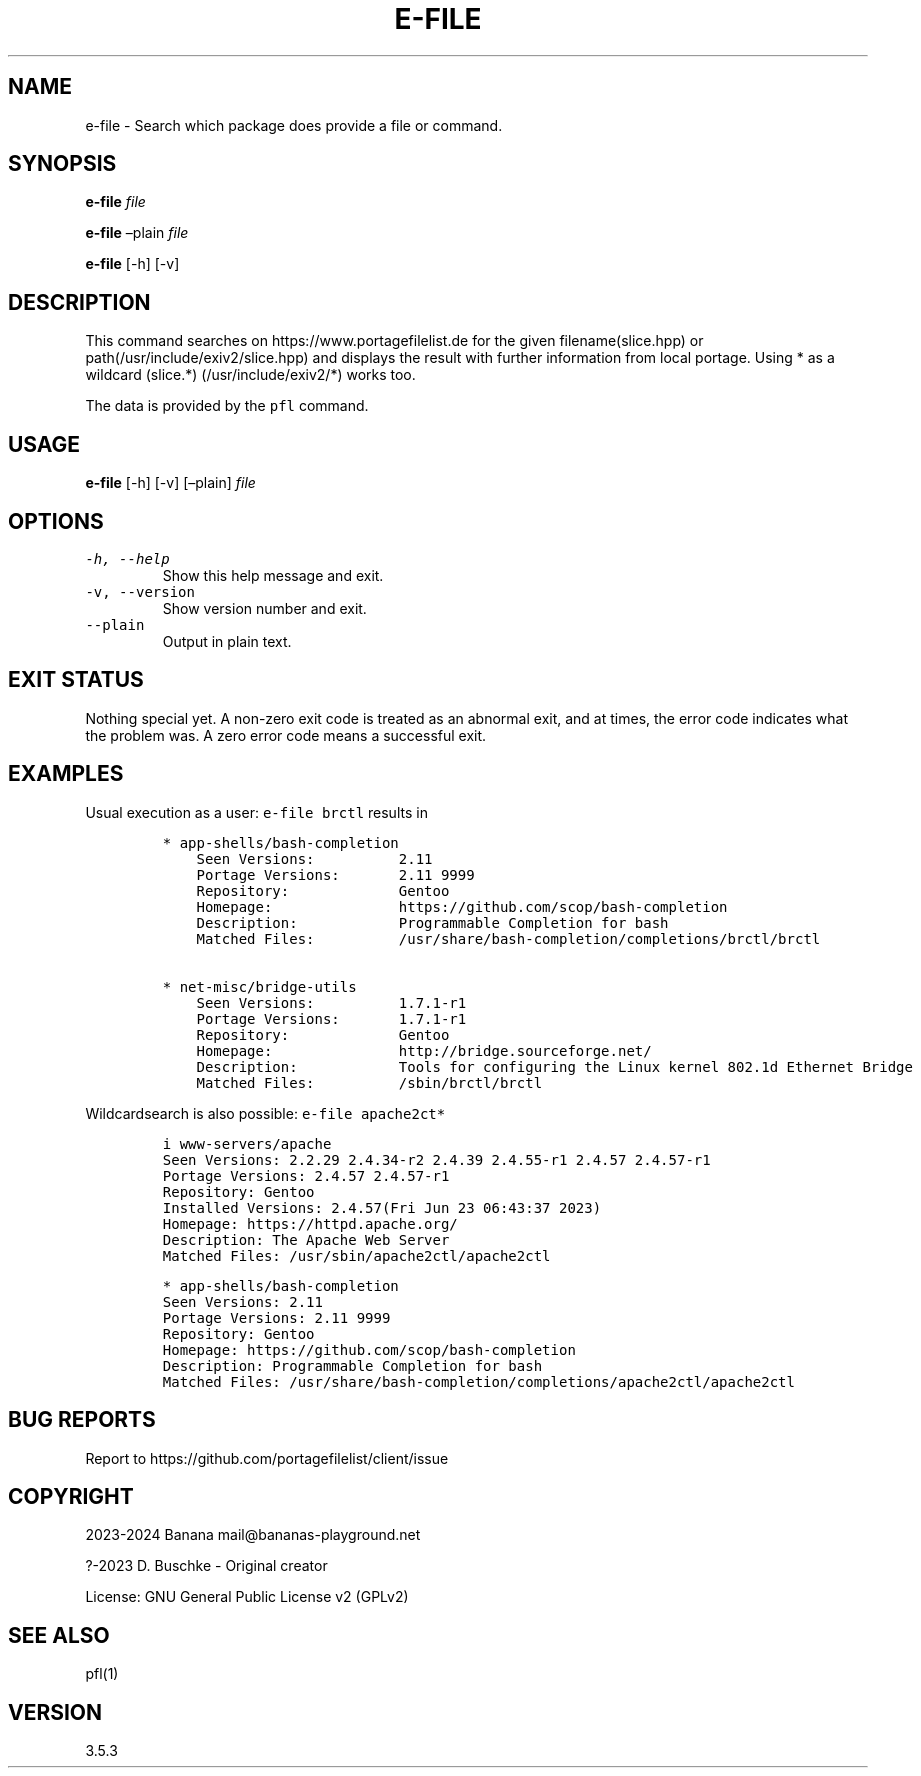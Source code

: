 .\" Automatically generated by Pandoc 2.18
.\"
.\" Define V font for inline verbatim, using C font in formats
.\" that render this, and otherwise B font.
.ie "\f[CB]x\f[]"x" \{\
. ftr V B
. ftr VI BI
. ftr VB B
. ftr VBI BI
.\}
.el \{\
. ftr V CR
. ftr VI CI
. ftr VB CB
. ftr VBI CBI
.\}
.TH "E-FILE" "1" "" "e-file user manual" "Version 3.5.3"
.hy
.SH NAME
.PP
e-file - Search which package does provide a file or command.
.SH SYNOPSIS
.PP
\f[B]e-file\f[R] \f[I]file\f[R]
.PP
\f[B]e-file\f[R] \[en]plain \f[I]file\f[R]
.PP
\f[B]e-file\f[R] [-h] [-v]
.SH DESCRIPTION
.PP
This command searches on https://www.portagefilelist.de for the given
filename(slice.hpp) or path(/usr/include/exiv2/slice.hpp) and displays
the result with further information from local portage.
Using * as a wildcard (slice.*) (/usr/include/exiv2/*) works too.
.PP
The data is provided by the \f[V]pfl\f[R] command.
.SH USAGE
.PP
\f[B]e-file\f[R] [-h] [-v] [\[en]plain] \f[I]file\f[R]
.SH OPTIONS
.TP
\f[V]-h, --help\f[R]
Show this help message and exit.
.TP
\f[V]-v, --version\f[R]
Show version number and exit.
.TP
\f[V]--plain\f[R]
Output in plain text.
.SH EXIT STATUS
.PP
Nothing special yet.
A non-zero exit code is treated as an abnormal exit, and at times, the
error code indicates what the problem was.
A zero error code means a successful exit.
.SH EXAMPLES
.PP
Usual execution as a user: \f[V]e-file brctl\f[R] results in
.IP
.nf
\f[C]
* app-shells/bash-completion
    Seen Versions:          2.11
    Portage Versions:       2.11 9999
    Repository:             Gentoo
    Homepage:               https://github.com/scop/bash-completion
    Description:            Programmable Completion for bash
    Matched Files:          /usr/share/bash-completion/completions/brctl/brctl

* net-misc/bridge-utils
    Seen Versions:          1.7.1-r1
    Portage Versions:       1.7.1-r1
    Repository:             Gentoo
    Homepage:               http://bridge.sourceforge.net/
    Description:            Tools for configuring the Linux kernel 802.1d Ethernet Bridge
    Matched Files:          /sbin/brctl/brctl
\f[R]
.fi
.PP
Wildcardsearch is also possible: \f[V]e-file apache2ct*\f[R]
.IP
.nf
\f[C]
i www-servers/apache
    Seen Versions:          2.2.29 2.4.34-r2 2.4.39 2.4.55-r1 2.4.57 2.4.57-r1
    Portage Versions:       2.4.57 2.4.57-r1
    Repository:             Gentoo
    Installed Versions:     2.4.57(Fri Jun 23 06:43:37 2023)
    Homepage:               https://httpd.apache.org/
    Description:            The Apache Web Server
    Matched Files:          /usr/sbin/apache2ctl/apache2ctl

* app-shells/bash-completion
    Seen Versions:          2.11
    Portage Versions:       2.11 9999
    Repository:             Gentoo
    Homepage:               https://github.com/scop/bash-completion
    Description:            Programmable Completion for bash
    Matched Files:          /usr/share/bash-completion/completions/apache2ctl/apache2ctl
\f[R]
.fi
.SH BUG REPORTS
.PP
Report to https://github.com/portagefilelist/client/issue
.SH COPYRIGHT
.PP
2023-2024 Banana mail\[at]bananas-playground.net
.PP
?-2023 D.
Buschke - Original creator
.PP
License: GNU General Public License v2 (GPLv2)
.SH SEE ALSO
.PP
pfl(1)
.SH VERSION
.PP
3.5.3
